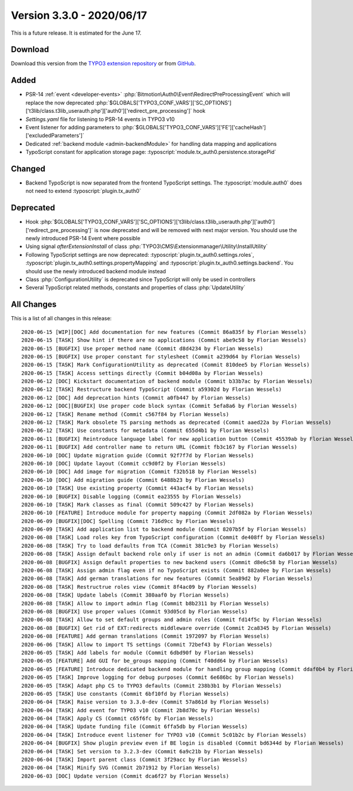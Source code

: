 ﻿.. include:: ../../Includes.txt

==========================
Version 3.3.0 - 2020/06/17
==========================

This is a future release. It is estimated for the June 17.

Download
========

Download this version from the `TYPO3 extension repository <https://extensions.typo3.org/extension/auth0/>`__ or from
`GitHub <https://github.com/Leuchtfeuer/auth0-for-typo3/releases/tag/v3.3.0>`__.

Added
=====

* PSR-14 :ref:`event <developer-events>` :php:`Bitmotion\Auth0\Event\RedirectPreProcessingEvent` which will replace the now
  deprecated :php:`$GLOBALS['TYPO3_CONF_VARS']['SC_OPTIONS']['t3lib/class.t3lib_userauth.php']['auth0']['redirect_pre_processing']`
  hook
* `Settings.yaml` file for listening to PSR-14 events in TYPO3 v10
* Event listener for adding parameters to :php:`$GLOBALS['TYPO3_CONF_VARS']['FE']['cacheHash']['excludedParameters']`
* Dedicated :ref:`backend module <admin-backendModule>` for handling data mapping and applications
* TypoScript constant for application storage page: :typoscript:`module.tx_auth0.persistence.storagePid`

Changed
=======

* Backend TypoScript is now separated from the frontend TypoScript settings. The :typoscript:`module.auth0` does not need to
  extend :typoscript:`plugin.tx_auth0`

Deprecated
==========

* Hook :php:`$GLOBALS['TYPO3_CONF_VARS']['SC_OPTIONS']['t3lib/class.t3lib_userauth.php']['auth0']['redirect_pre_processing']` is
  now deprecated and will be removed with next major version. You should use the newly introduced PSR-14 Event where possible
* Using signal `afterExtensionInstall` of class :php:`TYPO3\CMS\Extensionmanager\Utility\InstallUtility`
* Following TypoScript settings are now deprecated: :typoscript:`plugin.tx_auth0.settings.roles`,
  :typoscript:`plugin.tx_auth0.settings.propertyMapping` and :typoscript:`plugin.tx_auth0.settings.backend`. You should use the
  newly introduced backend module instead
* Class :php:`ConfigurationUtility` is deprecated since TypoScript will only be used in controllers
* Several TypoScript related methods, constants and properties of class :php:`UpdateUtility`

All Changes
===========

This is a list of all changes in this release::

   2020-06-15 [WIP][DOC] Add documentation for new features (Commit 86a835f by Florian Wessels)
   2020-06-15 [TASK] Show hint if there are no applications (Commit abe9c58 by Florian Wessels)
   2020-06-15 [BUGFIX] Use proper method name (Commit d8d4234 by Florian Wessels)
   2020-06-15 [BUGFIX] Use proper constant for stylesheet (Commit a239d64 by Florian Wessels)
   2020-06-15 [TASK] Mark ConfigurationUtility as deprecated (Commit 810dee5 by Florian Wessels)
   2020-06-15 [TASK] Access settings directly (Commit b04d08a by Florian Wessels)
   2020-06-12 [DOC] Kickstart documentation of backend module (Commit b33b7ac by Florian Wessels)
   2020-06-12 [TASK] Restructure backend TypoScript (Commit a59302d by Florian Wessels)
   2020-06-12 [DOC] Add deprecation hints (Commit a0fb447 by Florian Wessels)
   2020-06-12 [DOC][BUGFIX] Use proper code block syntax (Commit 5efa8a6 by Florian Wessels)
   2020-06-12 [TASK] Rename method (Commit c567f84 by Florian Wessels)
   2020-06-12 [TASK] Mark obsolete TS parsing methods as deprecated (Commit aaed22a by Florian Wessels)
   2020-06-12 [TASK] Use constants for metadata (Commit 655d4b1 by Florian Wessels)
   2020-06-11 [BUGFIX] Reintroduce language label for new application button (Commit 45539ab by Florian Wessels)
   2020-06-11 [BUGFIX] Add controller name to return URL (Commit fb3c167 by Florian Wessels)
   2020-06-10 [DOC] Update migration guide (Commit 92f7f7d by Florian Wessels)
   2020-06-10 [DOC] Update layout (Commit cc9d0f2 by Florian Wessels)
   2020-06-10 [DOC] Add image for migration (Commit f32b518 by Florian Wessels)
   2020-06-10 [DOC] Add migration guide (Commit 6488b23 by Florian Wessels)
   2020-06-10 [TASK] Use existing property (Commit 443acf4 by Florian Wessels)
   2020-06-10 [BUGFIX] Disable logging (Commit ea23555 by Florian Wessels)
   2020-06-10 [TASK] Mark classes as final (Commit 509c427 by Florian Wessels)
   2020-06-10 [FEATURE] Introduce module for property mapping (Commit 2df082a by Florian Wessels)
   2020-06-09 [BUGFIX][DOC] Spelling (Commit 716d9cc by Florian Wessels)
   2020-06-09 [TASK] Add application list to backend module (Commit 8207b5f by Florian Wessels)
   2020-06-08 [TASK] Load roles key from TypoScript configuration (Commit de408ff by Florian Wessels)
   2020-06-08 [TASK] Try to load defaults from TCA (Commit 381c9e3 by Florian Wessels)
   2020-06-08 [TASK] Assign default backend role only if user is not an admin (Commit da6b017 by Florian Wessels)
   2020-06-08 [BUGFIX] Assign default properties to new backend users (Commit d8e6c58 by Florian Wessels)
   2020-06-08 [TASK] Assign admin flag even if no TypoScript exists (Commit 882a0ee by Florian Wessels)
   2020-06-08 [TASK] Add german translations for new features (Commit 5ea89d2 by Florian Wessels)
   2020-06-08 [TASK] Restructrue roles view (Commit 8f4ac09 by Florian Wessels)
   2020-06-08 [TASK] Update labels (Commit 380aaf0 by Florian Wessels)
   2020-06-08 [TASK] Allow to import admin flag (Commit b8b2311 by Florian Wessels)
   2020-06-08 [BUGFIX] Use proper values (Commit 93d05cd by Florian Wessels)
   2020-06-08 [TASK] Allow to set default groups and admin roles (Commit fd14f5c by Florian Wessels)
   2020-06-08 [BUGFIX] Get rid of EXT:redirects middleware override (Commit 2ca8345 by Florian Wessels)
   2020-06-08 [FEATURE] Add german translations (Commit 1972097 by Florian Wessels)
   2020-06-06 [TASK] Allow to import TS settings (Commit 72bef43 by Florian Wessels)
   2020-06-05 [TASK] Add labels for module (Commit 6dbd90f by Florian Wessels)
   2020-06-05 [FEATURE] Add GUI for be_groups mapping (Commit f40dd64 by Florian Wessels)
   2020-06-05 [FEATURE] Introduce dedicated backend module for handling group mapping (Commit ddaf0b4 by Florian Wessels)
   2020-06-05 [TASK] Improve logging for debug purposes (Commit 6e686bc by Florian Wessels)
   2020-06-05 [TASK] Adapt php CS to TYPO3 defaults (Commit 238b3b1 by Florian Wessels)
   2020-06-05 [TASK] Use constants (Commit 6bf10fd by Florian Wessels)
   2020-06-04 [TASK] Raise version to 3.3.0-dev (Commit 57a861d by Florian Wessels)
   2020-06-04 [TASK] Add event for TYPO3 v10 (Commit 2b8d70c by Florian Wessels)
   2020-06-04 [TASK] Apply CS (Commit c65f6fc by Florian Wessels)
   2020-06-04 [TASK] Update funding file (Commit 6ffa5db by Florian Wessels)
   2020-06-04 [TASK] Introduce event listener for TYPO3 v10 (Commit 5c01b2c by Florian Wessels)
   2020-06-04 [BUGFIX] Show plugin preview even if BE login is disabled (Commit bd6344d by Florian Wessels)
   2020-06-04 [TASK] Set version to 3.2.3-dev (Commit 6a9c21b by Florian Wessels)
   2020-06-04 [TASK] Import parent class (Commit 3f29acc by Florian Wessels)
   2020-06-04 [TASK] Minify SVG (Commit 2b71912 by Florian Wessels)
   2020-06-03 [DOC] Update version (Commit dca6f27 by Florian Wessels)
